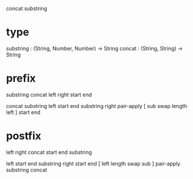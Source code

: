 concat substring

* type

substring : (String, Number, Number) -> String
concat : (String, String) -> String

* prefix

substring concat left right start end

concat
  substring left start end
  substring right pair-apply [ sub swap length left ] start end

* postfix

left right concat start end substring

left start end substring
right start end [ left length swap sub ] pair-apply substring
concat
